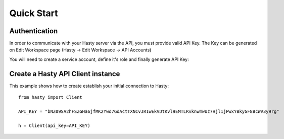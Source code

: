 Quick Start
===========

Authentication
^^^^^^^^^^^^^^
In order to communicate with your Hasty server via the API, you must provide valid API Key. The Key can be generated on Edit Workspace page (Hasty -> Edit Workspace -> API Accounts)

You will need to create a service account, define it's role and finally generate API Key:

.. image:: img/edit_workspace.png


Create a Hasty API Client instance
^^^^^^^^^^^^^^^^^^^^^^^^^^^^^^^^^^

This example shows how to create establish your initial connection to Hasty:

::

    from hasty import Client

    API_KEY = "bNZ09SA2hFSZGHa6jfMK2Ywo7GoActTXNCvJR1wEkVDtKvl9EMTLRvknwmwUz7Hjl1jPwxYBkyGF8BcWV3y9rg"

    h = Client(api_key=API_KEY)





